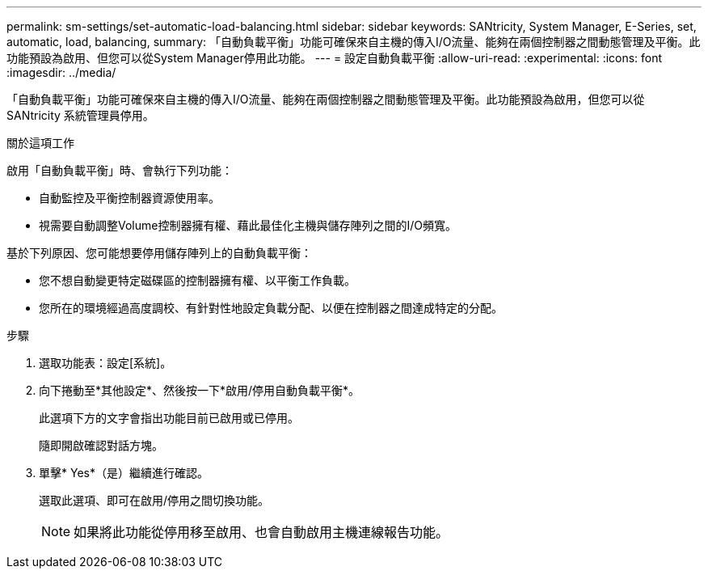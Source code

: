 ---
permalink: sm-settings/set-automatic-load-balancing.html 
sidebar: sidebar 
keywords: SANtricity, System Manager, E-Series, set, automatic, load, balancing, 
summary: 「自動負載平衡」功能可確保來自主機的傳入I/O流量、能夠在兩個控制器之間動態管理及平衡。此功能預設為啟用、但您可以從System Manager停用此功能。 
---
= 設定自動負載平衡
:allow-uri-read: 
:experimental: 
:icons: font
:imagesdir: ../media/


[role="lead"]
「自動負載平衡」功能可確保來自主機的傳入I/O流量、能夠在兩個控制器之間動態管理及平衡。此功能預設為啟用，但您可以從 SANtricity 系統管理員停用。

.關於這項工作
啟用「自動負載平衡」時、會執行下列功能：

* 自動監控及平衡控制器資源使用率。
* 視需要自動調整Volume控制器擁有權、藉此最佳化主機與儲存陣列之間的I/O頻寬。


基於下列原因、您可能想要停用儲存陣列上的自動負載平衡：

* 您不想自動變更特定磁碟區的控制器擁有權、以平衡工作負載。
* 您所在的環境經過高度調校、有針對性地設定負載分配、以便在控制器之間達成特定的分配。


.步驟
. 選取功能表：設定[系統]。
. 向下捲動至*其他設定*、然後按一下*啟用/停用自動負載平衡*。
+
此選項下方的文字會指出功能目前已啟用或已停用。

+
隨即開啟確認對話方塊。

. 單擊* Yes*（是）繼續進行確認。
+
選取此選項、即可在啟用/停用之間切換功能。

+
[NOTE]
====
如果將此功能從停用移至啟用、也會自動啟用主機連線報告功能。

====

